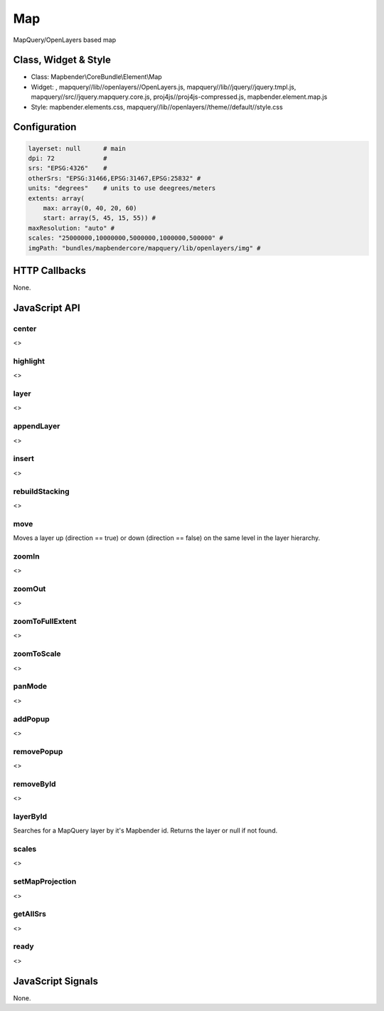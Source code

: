 .. _map:

Map
***********************

MapQuery/OpenLayers based map

Class, Widget & Style
==============

* Class: Mapbender\\CoreBundle\\Element\\Map
* Widget: , mapquery//lib//openlayers//OpenLayers.js, mapquery//lib//jquery//jquery.tmpl.js, mapquery//src//jquery.mapquery.core.js, proj4js//proj4js-compressed.js, mapbender.element.map.js
* Style: mapbender.elements.css, mapquery//lib//openlayers//theme//default//style.css

Configuration
=============

.. code-block:: yaml

   layerset: null      # main
   dpi: 72             #
   srs: "EPSG:4326"    #
   otherSrs: "EPSG:31466,EPSG:31467,EPSG:25832" #
   units: "degrees"    # units to use deegrees/meters
   extents: array(
       max: array(0, 40, 20, 60) 
       start: array(5, 45, 15, 55)) #
   maxResolution: "auto" #
   scales: "25000000,10000000,5000000,1000000,500000" # 
   imgPath: "bundles/mapbendercore/mapquery/lib/openlayers/img" #

HTTP Callbacks
==============

None.

JavaScript API
==============

center
----------
<>

highlight
----------
<>

layer
----------
<>


appendLayer
----------
<>


insert
----------
<>


rebuildStacking
----------
<>

move
----------
Moves a layer up (direction == true) or down (direction == false) on the same level in the layer hierarchy.

zoomIn
----------
<>

zoomOut
----------
<>

zoomToFullExtent
----------
<>

zoomToScale
----------
<>

panMode
----------
<>

addPopup
----------
<>

removePopup
----------
<>

removeById
----------
<>

layerById
----------
Searches for a MapQuery layer by it's Mapbender id. Returns the layer or null if not found.

scales
----------
<>

setMapProjection
----------
<>

getAllSrs
----------
<>

ready
----------
<>


JavaScript Signals
==================

None.
